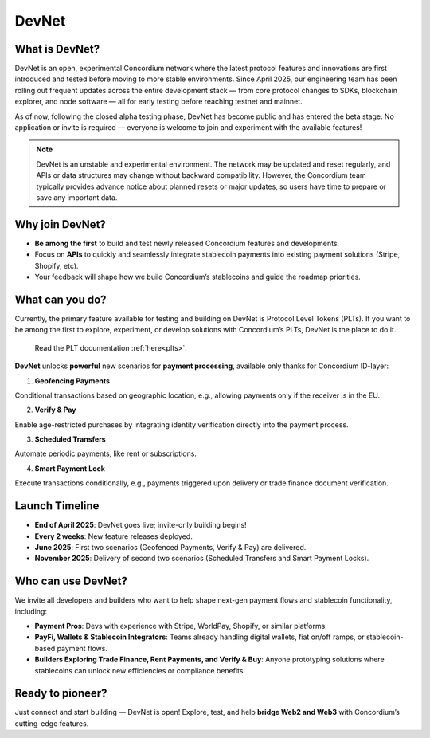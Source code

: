 .. _devnet:


DevNet
======


What is DevNet?
---------------

DevNet is an open, experimental Concordium network where the latest protocol features
and innovations are first introduced and tested before moving to more stable environments.
Since April 2025, our engineering team has been rolling out frequent updates across the
entire development stack — from core protocol changes to SDKs, blockchain explorer,
and node software — all for early testing before reaching testnet and mainnet.

As of now, following the closed alpha testing phase, DevNet has become public and has entered the beta stage.
No application or invite is required — everyone is welcome to join and experiment with the available features!

.. note::
    DevNet is an unstable and experimental environment. The network may be updated and reset regularly,
    and APIs or data structures may change without backward compatibility.
    However, the Concordium team typically provides advance notice about planned resets
    or major updates, so users have time to prepare or save any important data.

Why join DevNet?
------------------------

- **Be among the first** to build and test newly released Concordium features and developments.
- Focus on **APIs** to quickly and seamlessly integrate stablecoin payments into existing payment solutions (Stripe, Shopify, etc).
- Your feedback will shape how we build Concordium’s stablecoins and guide the roadmap priorities.

What can you do?
----------------

Currently, the primary feature available for testing and building on DevNet is Protocol Level Tokens (PLTs).
If you want to be among the first to explore, experiment, or develop solutions with Concordium’s PLTs, DevNet is the place to do it.

    Read the PLT documentation :ref:`here<plts>`.

**DevNet** unlocks **powerful** new scenarios for **payment processing**, available only thanks for Concordium ID-layer:

1. **Geofencing Payments**

Conditional transactions based on geographic location, e.g., allowing payments only if the receiver is in the EU.

2. **Verify & Pay**

Enable age-restricted purchases by integrating identity verification directly into the payment process.

3. **Scheduled Transfers**

Automate periodic payments, like rent or subscriptions.

4. **Smart Payment Lock**

Execute transactions conditionally, e.g., payments triggered upon delivery or trade finance document verification.

Launch Timeline
--------------------
* **End of April 2025**: DevNet goes live; invite-only building begins!
* **Every 2 weeks**: New feature releases deployed.
* **June 2025**: First two scenarios (Geofenced Payments, Verify & Pay) are delivered.
* **November 2025**: Delivery of second two scenarios (Scheduled Transfers and Smart Payment Locks).

Who can use DevNet?
--------------------
We invite all developers and builders who want to help shape next-gen payment flows and stablecoin functionality, including:

* **Payment Pros**: Devs with experience with Stripe, WorldPay, Shopify, or similar platforms.
* **PayFi, Wallets & Stablecoin Integrators**: Teams already handling digital wallets, fiat on/off ramps, or stablecoin-based payment flows.
* **Builders Exploring Trade Finance, Rent Payments, and Verify & Buy**: Anyone prototyping solutions where stablecoins can unlock new efficiencies or compliance benefits.

Ready to pioneer?
----------------------
Just connect and start building — DevNet is open! Explore, test, and help **bridge Web2 and Web3** with Concordium’s cutting-edge features.
